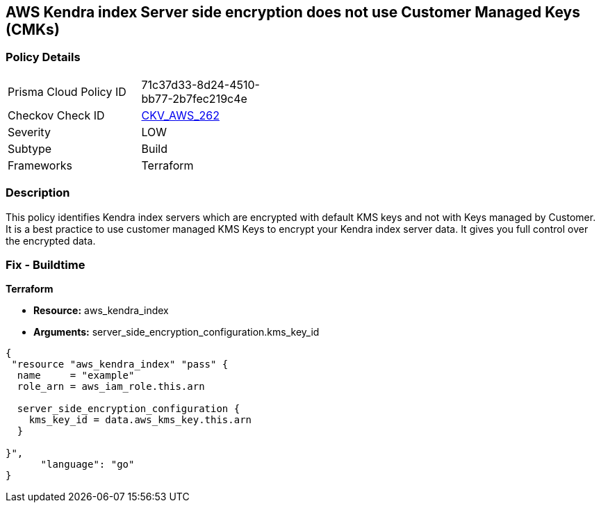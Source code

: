 == AWS Kendra index Server side encryption does not use Customer Managed Keys (CMKs)


=== Policy Details 

[width=45%]
[cols="1,1"]
|=== 
|Prisma Cloud Policy ID 
| 71c37d33-8d24-4510-bb77-2b7fec219c4e

|Checkov Check ID 
| https://github.com/bridgecrewio/checkov/tree/master/checkov/terraform/checks/resource/aws/KendraIndexSSEUsesCMK.py[CKV_AWS_262]

|Severity
|LOW

|Subtype
|Build

|Frameworks
|Terraform

|=== 



=== Description 


This policy identifies Kendra index servers which are encrypted with default KMS keys and not with Keys managed by Customer.
It is a best practice to use customer managed KMS Keys to encrypt your Kendra index server data.
It gives you full control over the encrypted data.

=== Fix - Buildtime


*Terraform* 


* *Resource:* aws_kendra_index
* *Arguments:* server_side_encryption_configuration.kms_key_id


[source,go]
----
{
 "resource "aws_kendra_index" "pass" {
  name     = "example"
  role_arn = aws_iam_role.this.arn

  server_side_encryption_configuration {
    kms_key_id = data.aws_kms_key.this.arn
  }

}",
      "language": "go"
}
----
